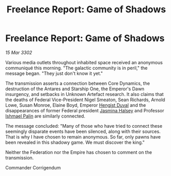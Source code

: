 :PROPERTIES:
:ID:       76b00c04-0253-40b1-8884-9215c561c66d
:END:
#+title: Freelance Report: Game of Shadows
#+filetags: :Empire:Federation:3302:galnet:

* Freelance Report: Game of Shadows

/15 Mar 3302/

Various media outlets throughout inhabited space received an anonymous communiqué this morning. "The galactic community is in peril," the message began. "They just don't know it yet." 

The transmission asserts a connection between Core Dynamics, the destruction of the Antares and Starship One, the Emperor's Dawn insurgency, and setbacks in Unknown Artefact research. It also claims that the deaths of Federal Vice-President Nigel Smeaton, Sean Richards, Arnold Lowe, Susan Monroe, Elaine Boyd, Emperor [[id:3cb0755e-4deb-442b-898b-3f0c6651636e][Hengist Duval]] and the disappearances of former Federal president [[id:a9ccf59f-436e-44df-b041-5020285925f8][Jasmina Halsey]] and Professor [[id:8f63442a-1f38-457d-857a-38297d732a90][Ishmael Palin]] are similarly connected. 

The message concluded: "Many of those who have tried to connect these seemingly disparate events have been silenced, along with their sources. That is why I have chosen to remain anonymous. So far, only pawns have been revealed in this shadowy game. We must discover the king." 

Neither the Federation nor the Empire has chosen to comment on the transmission. 

Commander Corrigendum
